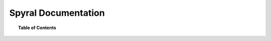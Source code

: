 ********************
Spyral Documentation
********************

.. topic:: Table of Contents
    
    .. toctree::
        :glob:
        :maxdepth: 2
        
        docs/pong
        docs/api
        docs/ref
        docs/cheats

